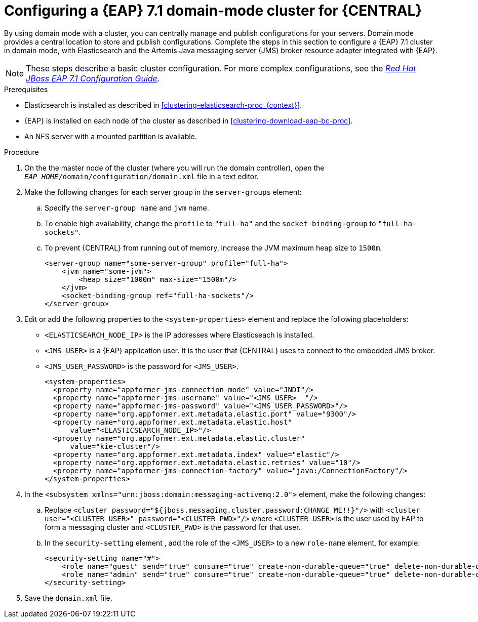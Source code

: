 [id='clustering-bc-configure-domain-proc']
= Configuring a {EAP} 7.1 domain-mode cluster for {CENTRAL}

By using domain mode with a cluster, you can centrally manage and publish configurations for your servers. Domain mode provides a central location to store and publish configurations. Complete the steps in this section to configure a {EAP} 7.1 cluster in domain mode, with Elasticsearch and the Artemis Java messaging server (JMS) broker resource adapter integrated with {EAP}. 

[NOTE] 
====
These steps describe a basic cluster configuration. For more complex configurations, see the https://access.redhat.com/documentation/en-us/red_hat_jboss_enterprise_application_platform/7.0/html/configuration_guide[_Red Hat JBoss EAP 7.1 Configuration Guide_].
====

.Prerequisites

* Elasticsearch is installed as described in <<clustering-elasticsearch-proc_{context}>>.
* {EAP} is installed on each node of the cluster as described in <<clustering-download-eap-bc-proc>>.
* An NFS server with a mounted partition is available.

.Procedure
. On the the master node of the cluster (where you will run the domain controller), open the `_EAP_HOME_/domain/configuration/domain.xml` file in a text editor.
. Make the following changes for each server group in the `server-groups` element:
.. Specify the `server-group name` and `jvm` name.
.. To enable high availability, change the `profile` to `"full-ha"` and the `socket-binding-group` to `"full-ha-sockets"`.
.. To prevent {CENTRAL} from running out of memory, increase the JVM maximum heap size to `1500m`.
+
[source]
----
<server-group name="some-server-group" profile="full-ha">
    <jvm name="some-jvm">
        <heap size="1000m" max-size="1500m"/>
    </jvm>
    <socket-binding-group ref="full-ha-sockets"/>
</server-group>
----
. Edit or add the following properties to the `<system-properties>` element and replace the following placeholders:
* `<ELASTICSEARCH_NODE_IP>` is the IP addresses where Elasticseach is installed.
* `<JMS_USER>` is a {EAP} application user. It is the user that {CENTRAL} uses to connect to the  embedded JMS broker. 
* `<JMS_USER_PASSWORD>` is the password for `<JMS_USER>`.
+
[source,xml]
----
<system-properties>
  <property name="appformer-jms-connection-mode" value="JNDI"/>
  <property name="appformer-jms-username" value="<JMS_USER>  "/>
  <property name="appformer-jms-password" value="<JMS_USER_PASSWORD>"/>
  <property name="org.appformer.ext.metadata.elastic.port" value="9300"/>
  <property name="org.appformer.ext.metadata.elastic.host" 
      value="<ELASTICSEARCH_NODE_IP>"/>
  <property name="org.appformer.ext.metadata.elastic.cluster" 
      value="kie-cluster"/>
  <property name="org.appformer.ext.metadata.index" value="elastic"/> 
  <property name="org.appformer.ext.metadata.elastic.retries" value="10"/>
  <property name="appformer-jms-connection-factory" value="java:/ConnectionFactory"/> 
</system-properties>
----
.  In the `<subsystem xmlns="urn:jboss:domain:messaging-activemq:2.0">` element, make the following changes:
.. Replace `<cluster password="${jboss.messaging.cluster.password:CHANGE ME!!}"/>` with `<cluster user="<CLUSTER_USER>" password="<CLUSTER_PWD>"/>` where `<CLUSTER_USER>` is the user used by EAP to form a messaging cluster and `<CLUSTER_PWD>` is the password for that user.
.. In the `security-setting` element , add the role of the `<JMS_USER>` to a new `role-name` element, for example:
+
[source]
----
<security-setting name="#">
    <role name="guest" send="true" consume="true" create-non-durable-queue="true" delete-non-durable-queue="true"/>
    <role name="admin" send="true" consume="true" create-non-durable-queue="true" delete-non-durable-queue="true"/>
</security-setting>
----
. Save the `domain.xml` file.
